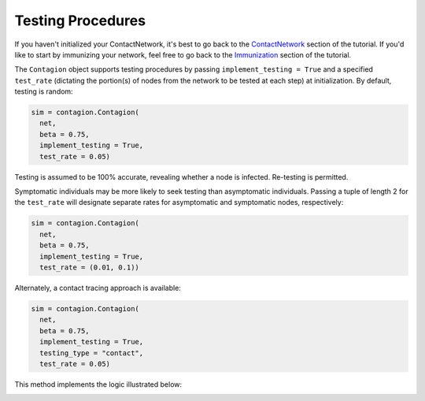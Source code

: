 ==================
Testing Procedures
==================

If you haven't initialized your ContactNetwork, it's best to go back to the ContactNetwork_ section of the tutorial. If you'd like to start by immunizing your network, feel free to go back to the Immunization_ section of the tutorial.


The ``Contagion`` object supports testing procedures by passing ``implement_testing = True`` and a specified ``test_rate`` (dictating the portion(s) of nodes from the network to be tested at each step) at initialization. By default, testing is random:

.. code-block:: python

    sim = contagion.Contagion(
      net,
      beta = 0.75,
      implement_testing = True,
      test_rate = 0.05)


Testing is assumed to be 100% accurate, revealing whether a node is infected. Re-testing is permitted.

Symptomatic individuals may be more likely to seek testing than asymptomatic individuals. Passing a tuple of length 2 for the ``test_rate`` will designate separate rates for asymptomatic and symptomatic nodes, respectively:


.. code-block:: python

    sim = contagion.Contagion(
      net,
      beta = 0.75,
      implement_testing = True,
      test_rate = (0.01, 0.1))


Alternately, a contact tracing approach is available:

.. code-block:: python

    sim = contagion.Contagion(
      net,
      beta = 0.75,
      implement_testing = True,
      testing_type = "contact",
      test_rate = 0.05)


This method implements the logic illustrated below:

.. image:: /_static/contagiontestandtrace.PNG


.. _ContactNetwork: https://contagion.readthedocs.io/en/latest/tutorial_ContactNetwork.html
.. _Immunization: https://contagion.readthedocs.io/en/latest/tutorial_Immunization.html
.. _here: https://contagion.readthedocs.io/en/latest/tutorial_simulation_testing.html
